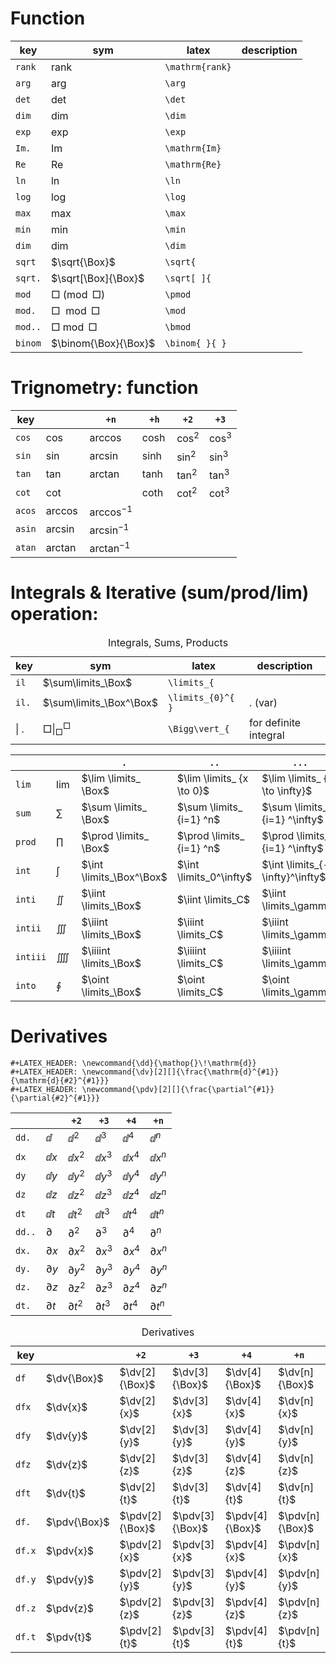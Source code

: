 #+LATEX_HEADER: \newcommand{\dd}{\mathop{}\!\mathrm{d}}
#+LATEX_HEADER: \newcommand{\dv}[2][]{\frac{\mathrm{d}^{#1}}{\mathrm{d}{#2}^{#1}}}
#+LATEX_HEADER: \newcommand{\pdv}[2][]{\frac{\partial^{#1}}{\partial{#2}^{#1}}}

*  Function
#+caption:  
#+name: tbl_6_func
#+attr_latex: :align |llll| :placement [H]
|---------+----------------------+-----------------+-------------|
| key     | sym                  | latex           | description |
|---------+----------------------+-----------------+-------------|
| ~rank~  | $\mathrm{rank}$      | ~\mathrm{rank}~ |             |
| ~arg~   | $\arg$               | ~\arg~          |             |
| ~det~   | $\det$               | ~\det~          |             |
| ~dim~   | $\dim$               | ~\dim~          |             |
| ~exp~   | $\exp$               | ~\exp~          |             |
| ~Im.~   | $\mathrm{Im}$        | ~\mathrm{Im}~   |             |
| ~Re~    | $\mathrm{Re}$        | ~\mathrm{Re}~   |             |
| ~ln~    | $\ln$                | ~\ln~           |             |
| ~log~   | $\log$               | ~\log~          |             |
| ~max~   | $\max$               | ~\max~          |             |
| ~min~   | $\min$               | ~\min~          |             |
| ~dim~   | $\dim$               | ~\dim~          |             |
| ~sqrt~  | $\sqrt{\Box}$        | ~\sqrt{~        |             |
| ~sqrt.~ | $\sqrt[\Box]{\Box}$  | ~\sqrt[ ]{~     |             |
| ~mod~   | $\Box \pmod \Box$    | ~\pmod~         |             |
| ~mod.~  | $\Box \mod \Box$     | ~\mod~          |             |
| ~mod..~ | $\Box \bmod \Box$    | ~\bmod~         |             |
| ~binom~ | $\binom{\Box}{\Box}$ | ~\binom{ }{ }~  |             |
|---------+----------------------+-----------------+-------------|

*  Trignometry: function
#+caption:  
#+name: tbl_6_func_trig_6col
#+attr_latex: :align |l|lllll| :placement [H]
|--------+-----------+-----------------+---------+----------+----------|
| key    |           | ~+n~            | ~+h~    | ~+2~     | ~+3~     |
|--------+-----------+-----------------+---------+----------+----------|
| ~cos~  | $\cos$    | $\arccos$       | $\cosh$ | $\cos^2$ | $\cos^3$ |
| ~sin~  | $\sin$    | $\arcsin$       | $\sinh$ | $\sin^2$ | $\sin^3$ |
| ~tan~  | $\tan$    | $\arctan$       | $\tanh$ | $\tan^2$ | $\tan^3$ |
| ~cot~  | $\cot$    |                 | $\coth$ | $\cot^2$ | $\cot^3$ |
|--------+-----------+-----------------+---------+----------+----------|
| ~acos~ | $\arccos$ | $\arccos^ {-1}$ |         |          |          |
| ~asin~ | $\arcsin$ | $\arcsin^ {-1}$ |         |          |          |
| ~atan~ | $\arctan$ | $\arctan^ {-1}$ |         |          |          |
|--------+-----------+-----------------+---------+----------+----------|

*  Integrals & Iterative (sum/prod/lim) operation:
#+caption: Integrals, Sums, Products
#+name: tbl_6_func_iter
#+attr_latex: :align |llll| :placement [H]
|---------+-----------------------------+-------------------+-----------------------|
| key     | sym                         | latex             | description           |
|---------+-----------------------------+-------------------+-----------------------|
| ~il~    | $\sum\limits_\Box$          | ~\limits_{~       |                       |
| ~il.~   | $\sum\limits_\Box^\Box$     | ~\limits_{0}^{ }~ | . (var)               |
| \vert . | $\Box \Bigg\vert_\Box^\Box$ | ~\Bigg\vert_{~    | for definite integral |
|---------+-----------------------------+-------------------+-----------------------|


#+attr_latex: :align |l|llll| :placement [H]
|----------+-----------+--------------------------+---------------------------+---------------------------------|
|          |           | ~.~                      | ~..~                      | ~...~                           |
|----------+-----------+--------------------------+---------------------------+---------------------------------|
| ~lim~    | $\lim$    | $\lim \limits_ \Box$     | $\lim \limits_ {x \to 0}$ | $\lim \limits_ {x \to \infty}$  |
| ~sum~    | $\sum$    | $\sum \limits_ \Box$     | $\sum \limits_ {i=1} ^n$  | $\sum \limits_ {i=1} ^\infty$   |
| ~prod~   | $\prod$   | $\prod \limits_ \Box$    | $\prod \limits_ {i=1} ^n$ | $\prod \limits_ {i=1} ^\infty$  |
| ~int~    | $\int$    | $\int \limits_\Box^\Box$ | $\int \limits_0^\infty$   | $\int \limits_{-\infty}^\infty$ |
| ~inti~   | $\iint$   | $\iint \limits_\Box$     | $\iint \limits_C$         | $\iint \limits_\gamma$          |
| ~intii~  | $\iiint$  | $\iiint \limits_\Box$    | $\iiint \limits_C$        | $\iiint \limits_\gamma$         |
| ~intiii~ | $\iiiint$ | $\iiiint \limits_\Box$   | $\iiiint \limits_C$       | $\iiiint \limits_\gamma$        |
| ~into~   | $\oint$   | $\oint \limits_\Box$     | $\oint \limits_C$         | $\oint \limits_\gamma$          |
|----------+-----------+--------------------------+---------------------------+---------------------------------|

*  Derivatives
#+begin_example
#+LATEX_HEADER: \newcommand{\dd}{\mathop{}\!\mathrm{d}}
#+LATEX_HEADER: \newcommand{\dv}[2][]{\frac{\mathrm{d}^{#1}}{\mathrm{d}{#2}^{#1}}}
#+LATEX_HEADER: \newcommand{\pdv}[2][]{\frac{\partial^{#1}}{\partial{#2}^{#1}}}
#+end_example


|--------+--------------+-----------------+-----------------+-----------------+-----------------|
|        |              | ~+2~            | ~+3~            | ~+4~            | ~+n~            |
|--------+--------------+-----------------+-----------------+-----------------+-----------------|
| ~dd.~  | $\dd$        | $\dd  ^ 2$      | $\dd  ^ 3$      | $\dd  ^ 4$      | $\dd  ^ n$      |
| ~dx~   | $\dd x$      | $\dd x^ 2$      | $\dd x^ 3$      | $\dd x^ 4$      | $\dd x^ n$      |
| ~dy~   | $\dd y$      | $\dd y^ 2$      | $\dd y^ 3$      | $\dd y^ 4$      | $\dd y^ n$      |
| ~dz~   | $\dd z$      | $\dd z^ 2$      | $\dd z^ 3$      | $\dd z^ 4$      | $\dd z^ n$      |
| ~dt~   | $\dd t$      | $\dd t^ 2$      | $\dd t^ 3$      | $\dd t^ 4$      | $\dd t^ n$      |
|--------+--------------+-----------------+-----------------+-----------------+-----------------|
| ~dd..~ | $\partial$   | $\partial  ^ 2$ | $\partial  ^ 3$ | $\partial  ^ 4$ | $\partial  ^ n$ |
| ~dx.~  | $\partial x$ | $\partial x^ 2$ | $\partial x^ 3$ | $\partial x^ 4$ | $\partial x^ n$ |
| ~dy.~  | $\partial y$ | $\partial y^ 2$ | $\partial y^ 3$ | $\partial y^ 4$ | $\partial y^ n$ |
| ~dz.~  | $\partial z$ | $\partial z^ 2$ | $\partial z^ 3$ | $\partial z^ 4$ | $\partial z^ n$ |
| ~dt.~  | $\partial t$ | $\partial t^ 2$ | $\partial t^ 3$ | $\partial t^ 4$ | $\partial t^ n$ |
|--------+--------------+-----------------+-----------------+-----------------+-----------------|




#+caption: Derivatives
#+name: tbl_6_func_deriv
#+attr_latex: :align |lll|lll| :placement [H]
|--------+--------------+-----------------+-----------------+-----------------+-----------------|
| key    |              | ~+2~            | ~+3~            | ~+4~            | ~+n~            |
|--------+--------------+-----------------+-----------------+-----------------+-----------------|
| ~df~   | $\dv{\Box}$  | $\dv[2]{\Box}$  | $\dv[3]{\Box}$  | $\dv[4]{\Box}$  | $\dv[n]{\Box}$  |
| ~dfx~  | $\dv{x}$     | $\dv[2]{x}$     | $\dv[3]{x}$     | $\dv[4]{x}$     | $\dv[n]{x}$     |
| ~dfy~  | $\dv{y}$     | $\dv[2]{y}$     | $\dv[3]{y}$     | $\dv[4]{y}$     | $\dv[n]{y}$     |
| ~dfz~  | $\dv{z}$     | $\dv[2]{z}$     | $\dv[3]{z}$     | $\dv[4]{z}$     | $\dv[n]{z}$     |
| ~dft~  | $\dv{t}$     | $\dv[2]{t}$     | $\dv[3]{t}$     | $\dv[4]{t}$     | $\dv[n]{t}$     |
|--------+--------------+-----------------+-----------------+-----------------+-----------------|
| ~df.~  | $\pdv{\Box}$ | $\pdv[2]{\Box}$ | $\pdv[3]{\Box}$ | $\pdv[4]{\Box}$ | $\pdv[n]{\Box}$ |
| ~df.x~ | $\pdv{x}$    | $\pdv[2]{x}$    | $\pdv[3]{x}$    | $\pdv[4]{x}$    | $\pdv[n]{x}$    |
| ~df.y~ | $\pdv{y}$    | $\pdv[2]{y}$    | $\pdv[3]{y}$    | $\pdv[4]{y}$    | $\pdv[n]{y}$    |
| ~df.z~ | $\pdv{z}$    | $\pdv[2]{z}$    | $\pdv[3]{z}$    | $\pdv[4]{z}$    | $\pdv[n]{z}$    |
| ~df.t~ | $\pdv{t}$    | $\pdv[2]{t}$    | $\pdv[3]{t}$    | $\pdv[4]{t}$    | $\pdv[n]{t}$    |
|--------+--------------+-----------------+-----------------+-----------------+-----------------|

